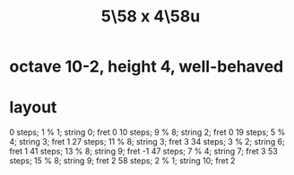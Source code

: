 :PROPERTIES:
:ID:       6118a7ad-24d6-447f-947d-30e2e16de96f
:END:
#+title: 5\58 x 4\58u
* octave 10-2, height 4, well-behaved
* layout
  0  steps; 1  % 1; string 0;  fret 0
  10 steps; 9  % 8; string 2;  fret 0
  19 steps; 5  % 4; string 3;  fret 1
  27 steps; 11 % 8; string 3;  fret 3
  34 steps; 3  % 2; string 6;  fret 1
  41 steps; 13 % 8; string 9;  fret -1
  47 steps; 7  % 4; string 7;  fret 3
  53 steps; 15 % 8; string 9;  fret 2
  58 steps; 2  % 1; string 10; fret 2
